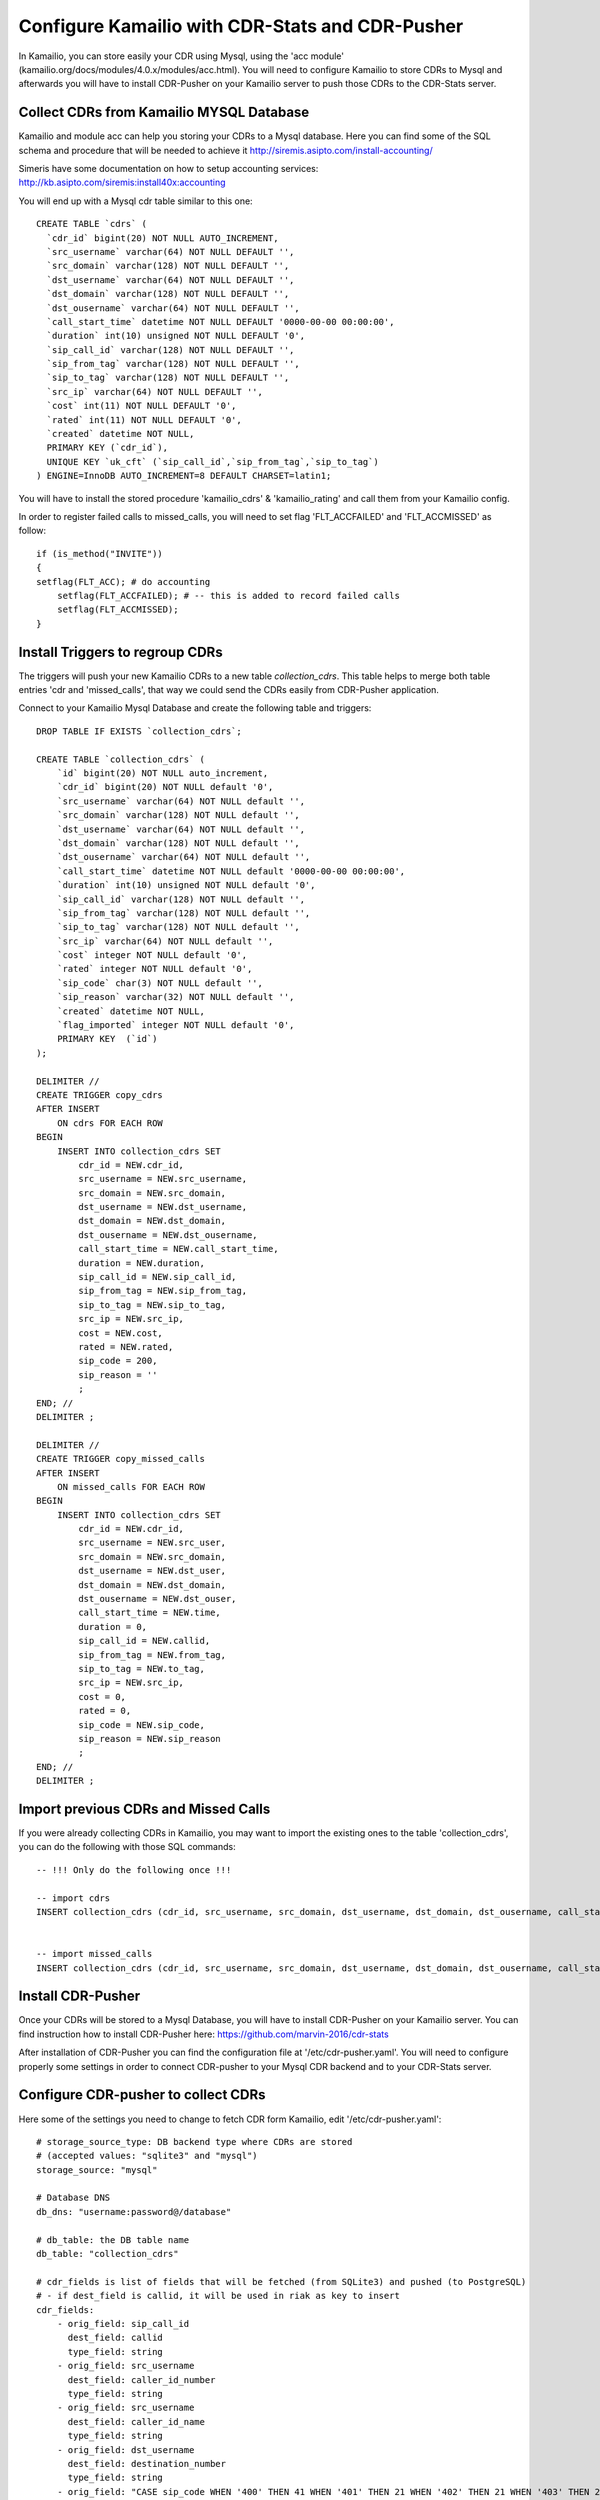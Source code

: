 
.. _configure-kamailio:

Configure Kamailio with CDR-Stats and CDR-Pusher
================================================

In Kamailio, you can store easily your CDR using Mysql, using the 'acc module'
(kamailio.org/docs/modules/4.0.x/modules/acc.html). You will need to configure
Kamailio to store CDRs to Mysql and afterwards you will have to install
CDR-Pusher on your Kamailio server to push those CDRs to the CDR-Stats server.


Collect CDRs from Kamailio MYSQL Database
~~~~~~~~~~~~~~~~~~~~~~~~~~~~~~~~~~~~~~~~~

Kamailio and module acc can help you storing your CDRs to a Mysql database.
Here you can find some of the SQL schema and procedure that will be needed to
achieve it http://siremis.asipto.com/install-accounting/

Simeris have some documentation on how to setup accounting services:
http://kb.asipto.com/siremis:install40x:accounting

You will end up with a Mysql cdr table similar to this one::

    CREATE TABLE `cdrs` (
      `cdr_id` bigint(20) NOT NULL AUTO_INCREMENT,
      `src_username` varchar(64) NOT NULL DEFAULT '',
      `src_domain` varchar(128) NOT NULL DEFAULT '',
      `dst_username` varchar(64) NOT NULL DEFAULT '',
      `dst_domain` varchar(128) NOT NULL DEFAULT '',
      `dst_ousername` varchar(64) NOT NULL DEFAULT '',
      `call_start_time` datetime NOT NULL DEFAULT '0000-00-00 00:00:00',
      `duration` int(10) unsigned NOT NULL DEFAULT '0',
      `sip_call_id` varchar(128) NOT NULL DEFAULT '',
      `sip_from_tag` varchar(128) NOT NULL DEFAULT '',
      `sip_to_tag` varchar(128) NOT NULL DEFAULT '',
      `src_ip` varchar(64) NOT NULL DEFAULT '',
      `cost` int(11) NOT NULL DEFAULT '0',
      `rated` int(11) NOT NULL DEFAULT '0',
      `created` datetime NOT NULL,
      PRIMARY KEY (`cdr_id`),
      UNIQUE KEY `uk_cft` (`sip_call_id`,`sip_from_tag`,`sip_to_tag`)
    ) ENGINE=InnoDB AUTO_INCREMENT=8 DEFAULT CHARSET=latin1;

You will have to install the stored procedure 'kamailio_cdrs' &
'kamailio_rating' and call them from your Kamailio config.

In  order to register failed calls to missed_calls, you will need to set flag
'FLT_ACCFAILED' and 'FLT_ACCMISSED' as follow::

    if (is_method("INVITE"))
    {
    setflag(FLT_ACC); # do accounting
        setflag(FLT_ACCFAILED); # -- this is added to record failed calls
        setflag(FLT_ACCMISSED);
    }


Install Triggers to regroup CDRs
~~~~~~~~~~~~~~~~~~~~~~~~~~~~~~~~

The triggers will push your new Kamailio CDRs to a new table `collection_cdrs`.
This table helps to merge both table entries 'cdr and 'missed_calls', that way
we could send the CDRs easily from CDR-Pusher application.


Connect to your Kamailio Mysql Database and create the following table and
triggers::

    DROP TABLE IF EXISTS `collection_cdrs`;

    CREATE TABLE `collection_cdrs` (
        `id` bigint(20) NOT NULL auto_increment,
        `cdr_id` bigint(20) NOT NULL default '0',
        `src_username` varchar(64) NOT NULL default '',
        `src_domain` varchar(128) NOT NULL default '',
        `dst_username` varchar(64) NOT NULL default '',
        `dst_domain` varchar(128) NOT NULL default '',
        `dst_ousername` varchar(64) NOT NULL default '',
        `call_start_time` datetime NOT NULL default '0000-00-00 00:00:00',
        `duration` int(10) unsigned NOT NULL default '0',
        `sip_call_id` varchar(128) NOT NULL default '',
        `sip_from_tag` varchar(128) NOT NULL default '',
        `sip_to_tag` varchar(128) NOT NULL default '',
        `src_ip` varchar(64) NOT NULL default '',
        `cost` integer NOT NULL default '0',
        `rated` integer NOT NULL default '0',
        `sip_code` char(3) NOT NULL default '',
        `sip_reason` varchar(32) NOT NULL default '',
        `created` datetime NOT NULL,
        `flag_imported` integer NOT NULL default '0',
        PRIMARY KEY  (`id`)
    );

    DELIMITER //
    CREATE TRIGGER copy_cdrs
    AFTER INSERT
        ON cdrs FOR EACH ROW
    BEGIN
        INSERT INTO collection_cdrs SET
            cdr_id = NEW.cdr_id,
            src_username = NEW.src_username,
            src_domain = NEW.src_domain,
            dst_username = NEW.dst_username,
            dst_domain = NEW.dst_domain,
            dst_ousername = NEW.dst_ousername,
            call_start_time = NEW.call_start_time,
            duration = NEW.duration,
            sip_call_id = NEW.sip_call_id,
            sip_from_tag = NEW.sip_from_tag,
            sip_to_tag = NEW.sip_to_tag,
            src_ip = NEW.src_ip,
            cost = NEW.cost,
            rated = NEW.rated,
            sip_code = 200,
            sip_reason = ''
            ;
    END; //
    DELIMITER ;

    DELIMITER //
    CREATE TRIGGER copy_missed_calls
    AFTER INSERT
        ON missed_calls FOR EACH ROW
    BEGIN
        INSERT INTO collection_cdrs SET
            cdr_id = NEW.cdr_id,
            src_username = NEW.src_user,
            src_domain = NEW.src_domain,
            dst_username = NEW.dst_user,
            dst_domain = NEW.dst_domain,
            dst_ousername = NEW.dst_ouser,
            call_start_time = NEW.time,
            duration = 0,
            sip_call_id = NEW.callid,
            sip_from_tag = NEW.from_tag,
            sip_to_tag = NEW.to_tag,
            src_ip = NEW.src_ip,
            cost = 0,
            rated = 0,
            sip_code = NEW.sip_code,
            sip_reason = NEW.sip_reason
            ;
    END; //
    DELIMITER ;


Import previous CDRs and Missed Calls
~~~~~~~~~~~~~~~~~~~~~~~~~~~~~~~~~~~~~

If you were already collecting CDRs in Kamailio, you may want to import
the existing ones to the table 'collection_cdrs', you can do the following
with those SQL commands::

    -- !!! Only do the following once !!!

    -- import cdrs
    INSERT collection_cdrs (cdr_id, src_username, src_domain, dst_username, dst_domain, dst_ousername, call_start_time, duration, sip_call_id, sip_from_tag, sip_to_tag, src_ip, cost, rated, sip_code, sip_reason) SELECT cdr_id, src_username, src_domain, dst_username, dst_domain, dst_ousername, call_start_time, duration, sip_call_id, sip_from_tag, sip_to_tag,  src_ip, cost, rated, 200, '' FROM cdrs;


    -- import missed_calls
    INSERT collection_cdrs (cdr_id, src_username, src_domain, dst_username, dst_domain, dst_ousername, call_start_time, duration, sip_call_id, sip_from_tag, sip_to_tag, src_ip, cost, rated, sip_code, sip_reason) SELECT cdr_id, src_user, src_domain, dst_user, dst_domain, dst_ouser, time, 0, callid, from_tag, to_tag,  src_ip, 0, 0, sip_code, sip_reason FROM missed_calls;


Install CDR-Pusher
~~~~~~~~~~~~~~~~~~

Once your CDRs will be stored to a Mysql Database, you will have to install
CDR-Pusher on your Kamailio server. You can find instruction how to install
CDR-Pusher here: https://github.com/marvin-2016/cdr-stats

After installation of CDR-Pusher you can find the configuration file at
'/etc/cdr-pusher.yaml'. You will need to configure properly some settings in
order to connect CDR-pusher to your Mysql CDR backend and to your CDR-Stats
server.


Configure CDR-pusher to collect CDRs
~~~~~~~~~~~~~~~~~~~~~~~~~~~~~~~~~~~~

Here some of the settings you need to change to fetch CDR form Kamailio, edit
'/etc/cdr-pusher.yaml'::

    # storage_source_type: DB backend type where CDRs are stored
    # (accepted values: "sqlite3" and "mysql")
    storage_source: "mysql"

    # Database DNS
    db_dns: "username:password@/database"

    # db_table: the DB table name
    db_table: "collection_cdrs"

    # cdr_fields is list of fields that will be fetched (from SQLite3) and pushed (to PostgreSQL)
    # - if dest_field is callid, it will be used in riak as key to insert
    cdr_fields:
        - orig_field: sip_call_id
          dest_field: callid
          type_field: string
        - orig_field: src_username
          dest_field: caller_id_number
          type_field: string
        - orig_field: src_username
          dest_field: caller_id_name
          type_field: string
        - orig_field: dst_username
          dest_field: destination_number
          type_field: string
        - orig_field: "CASE sip_code WHEN '400' THEN 41 WHEN '401' THEN 21 WHEN '402' THEN 21 WHEN '403' THEN 21 WHEN '404' THEN 1 WHEN '486' THEN 17 WHEN '408' THEN 18 WHEN '480' THEN 19 WHEN '603' THEN 21 WHEN '410' THEN 22 WHEN '483' THEN 25 WHEN '502' THEN 27 WHEN '484' THEN 28 WHEN '501' THEN 29 WHEN '503' THEN 38 WHEN '488' THEN 65 WHEN '504' THEN 102 ELSE 41 END"
          dest_field: hangup_cause_id
          type_field: int
        - orig_field: CONVERT(duration,UNSIGNED INTEGER)
          dest_field: duration
          type_field: int
        - orig_field: CONVERT(duration,UNSIGNED INTEGER)
          dest_field: billsec
          type_field: int
        - orig_field: "call_start_time"
          dest_field: starting_date
          type_field: date


Send CDRs from backend to the CDR-Stats Core DB
~~~~~~~~~~~~~~~~~~~~~~~~~~~~~~~~~~~~~~~~~~~~~~~

The application cdr-pusher will need your correct CDR-Stats server settings to
push CDRs properly to the core DB, you set this in '/etc/cdr-pusher.yaml' by
changing::

    pg_datasourcename: "user=postgres password=password host=localhost port=5432 dbname=cdr-pusher sslmode=disable"


Replace 'postgres', 'password' and 'localhost' by your CDR-Stats server
settings and make sure you configured Remote Access to PostgreSQL, this is
described in our documentation here :ref:`configure-postgresql-remote-access`.

You may want to configure properly those 2 settings also::

    # switch_ip: leave this empty to default to your external IP (accepted value: ""|"your IP")
    switch_ip: ""

    # cdr_source_type: write the id of the cdr sources type
    # (accepted value: unknown: 0, csv: 1, api: 2, freeswitch: 3, asterisk: 4, yate: 5, kamailio: 6, opensips: 7, sipwise: 8, veraz: 9)
    cdr_source_type: 6


Restart CDR-Pusher
~~~~~~~~~~~~~~~~~~

After changes in '/etc/cdr-pusher.yaml' CDR-pusher will need to be restarted,
do this with the following command::

    /etc/init.d/supervisor stop
    /etc/init.d/supervisor start
